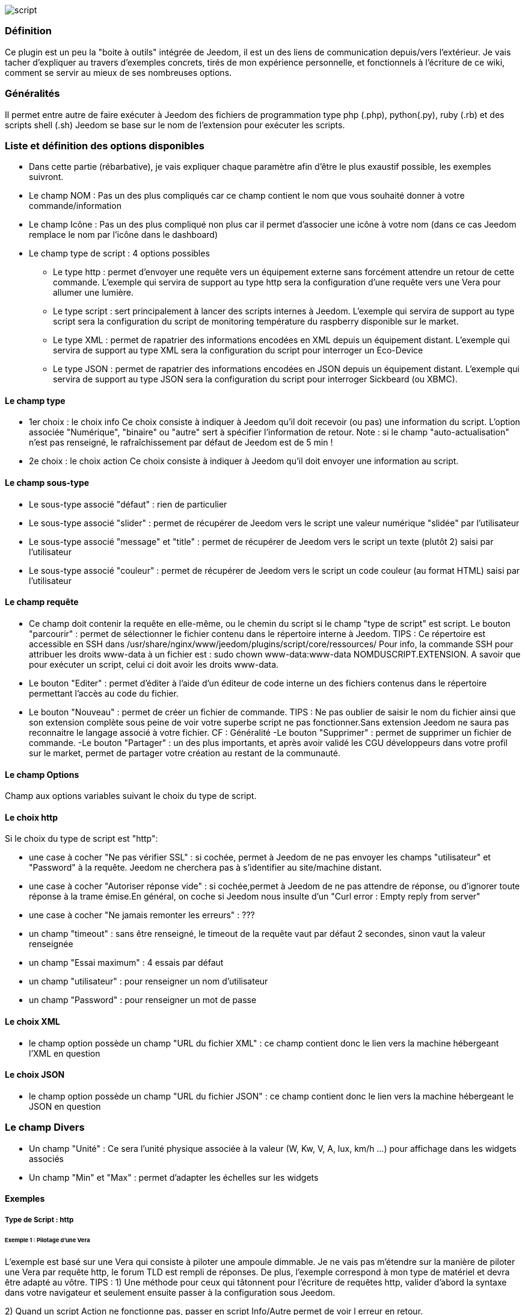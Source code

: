 image::../images/script.JPG[]

=== Définition
Ce plugin est un peu la "boite à outils" intégrée de Jeedom, il est un des liens de communication depuis/vers l'extérieur.
Je vais tacher d'expliquer au travers d'exemples concrets, tirés de mon expérience personnelle, et fonctionnels à l'écriture de ce wiki, comment se servir au mieux de ses nombreuses options.

=== Généralités

Il permet entre autre de faire exécuter à Jeedom des fichiers de programmation type php (.php), python(.py), ruby (.rb) et des scripts shell (.sh)
Jeedom se base sur le nom de l'extension pour exécuter les scripts.


=== Liste et définition des options disponibles

- Dans cette partie (rébarbative), je vais expliquer chaque paramètre afin d'être le plus exaustif possible, les exemples suivront.
- Le champ NOM : Pas un des plus compliqués car ce champ contient le nom que vous souhaité donner à votre commande/information
- Le champ Icône : Pas un des plus compliqué non plus car il permet d'associer une icône à votre nom (dans ce cas Jeedom remplace le nom par l’icône dans le dashboard)
- Le champ type de script : 4 options possibles
* Le type http : permet d'envoyer une requête vers un équipement externe sans forcément attendre un retour de cette commande. L'exemple qui servira de support au type http sera la configuration d'une requête vers une Vera pour allumer une lumière.
* Le type script : sert principalement à lancer des scripts internes à Jeedom. L'exemple qui servira de support au type script sera la configuration du script de monitoring température du raspberry disponible sur le market.
* Le type XML : permet de rapatrier des informations encodées en XML depuis un équipement distant. L'exemple qui servira de support au type XML sera la configuration du script pour interroger un Eco-Device
* Le type JSON : permet de rapatrier des informations encodées en JSON depuis un équipement distant. L'exemple qui servira de support au type JSON sera la configuration du script pour interroger Sickbeard (ou XBMC).

==== Le champ type

- 1er choix : le choix info
Ce choix consiste à indiquer à Jeedom qu'il doit recevoir (ou pas) une information du script.
L'option associée "Numérique", "binaire" ou "autre" sert à spécifier l'information de retour.
Note : si le champ "auto-actualisation" n'est pas renseigné, le rafraîchissement par défaut de Jeedom est de 5 min ! 

- 2e choix : le choix action
Ce choix consiste à indiquer à Jeedom qu'il doit envoyer une information au script.

==== Le champ sous-type
- Le sous-type associé "défaut" : rien de particulier
- Le sous-type associé "slider" : permet de récupérer de Jeedom vers le script une valeur numérique "slidée" par l'utilisateur
- Le sous-type associé "message" et "title" : permet de récupérer de Jeedom vers le script un texte (plutôt 2) saisi par l'utilisateur
- Le sous-type associé "couleur" : permet de récupérer de Jeedom vers le script un code couleur (au format HTML) saisi par l'utilisateur

==== Le champ requête
- Ce champ doit contenir la requête en elle-même, ou le chemin du script si le champ "type de script" est script.
Le bouton "parcourir" : permet de sélectionner le fichier contenu dans le répertoire interne à Jeedom.
TIPS :  
 Ce répertoire est accessible en SSH dans /usr/share/nginx/www/jeedom/plugins/script/core/ressources/
 Pour info, la commande SSH pour attribuer les droits www-data à un fichier est : sudo chown www-data:www-data NOMDUSCRIPT.EXTENSION. A savoir que pour exécuter un script, celui ci doit avoir les droits www-data.
- Le bouton "Editer" : permet d'éditer à l'aide d'un éditeur de code interne un des fichiers contenus dans le répertoire permettant l'accès au code du fichier.
- Le bouton "Nouveau" : permet de créer un fichier de commande.
TIPS : 
 Ne pas oublier de saisir le nom du fichier ainsi que son extension complète sous peine de voir votre superbe script ne pas fonctionner.Sans extension Jeedom ne saura pas reconnaitre le langage associé à votre fichier. CF : Généralité
-Le bouton "Supprimer" : permet de supprimer un fichier de commande.
-Le bouton "Partager" : un des plus importants, et après avoir validé les CGU développeurs dans votre profil sur le market, permet de partager votre création au restant de la communauté. 

==== Le champ Options
Champ aux options variables suivant le choix du type de script.

==== Le choix http
Si le choix du type de script est "http":
 
- une case à cocher "Ne pas vérifier SSL" : si cochée, permet à Jeedom de ne pas envoyer les champs "utilisateur" et "Password" à la requête. Jeedom ne cherchera pas à s'identifier au site/machine distant.
- une case à cocher "Autoriser réponse vide" : si cochée,permet à Jeedom de ne pas attendre de réponse, ou d'ignorer toute réponse à la trame émise.En général, on coche si Jeedom nous insulte d'un "Curl error : Empty reply from server"
- une case à cocher "Ne jamais remonter les erreurs" : ???
- un champ "timeout" : sans être renseigné, le timeout de la requête vaut par défaut 2 secondes, sinon vaut la valeur renseignée
- un champ "Essai maximum" : 4 essais par défaut
- un champ "utilisateur" : pour renseigner un nom d'utilisateur
- un champ "Password" : pour renseigner un mot de passe

==== Le choix XML
- le champ option possède un champ "URL du fichier XML" : ce champ contient donc le lien vers la machine hébergeant l'XML en question

==== Le choix JSON
- le champ option possède	un champ "URL du fichier JSON" : ce champ contient donc le lien vers la machine hébergeant le JSON en question

=== Le champ Divers
- Un champ "Unité" : Ce sera l'unité physique associée à la valeur (W, Kw, V, A, lux, km/h ...) pour affichage dans les widgets associés
- Un champ "Min" et "Max" : permet d'adapter les échelles sur les widgets

==== Exemples

===== Type de Script : http

====== Exemple 1 : Pilotage d'une Vera
L'exemple est basé sur une Vera qui consiste à piloter une ampoule dimmable.
Je ne vais pas m'étendre sur la manière de piloter une Vera par requête http, le forum TLD est rempli de réponses.
De plus, l'exemple correspond à mon type de matériel et devra être adapté au vôtre.
TIPS : 
1) Une méthode pour ceux qui tâtonnent pour l'écriture de requêtes http, valider d'abord la syntaxe dans votre navigateur et seulement ensuite passer à la configuration sous Jeedom.
 
2) Quand un script Action ne fonctionne pas, passer en script Info/Autre permet de voir l erreur en retour.
 
Allons - y !
 1°) On crée un équipement : par exemple LUM CUISINE (je pense qu'on a tous une cuisine sous la main)
 2°) On l'associe à un objet parent : par exemple VERA, moi ça me permet de centraliser toutes les commandes liées à la VERA sur un unique parent.
 3°) Choisissez votre catégorie
 4°) Activez-le, ne cochez pas visible, on verra un peu plus tard comment l'associer à un virtuel (plus sexy, plus WAF)
 5°) Pour l'auto-actualisation, ne rien mettre, il s'agit d'une commande impulsionnelle liée à un appui sur un bouton ou un scénario !
 6°) On ajoute une commande script
 7°) Penser à sauvegarder

Explications :

- NOM : 100% car on va allumer une lumière à pleine puissance
- TYPE DE SCRIPT : http
- TYPE : Action (c'est une commande)
-	SOUS TYPE : défaut
-	REQUETE :  (pioché sur le forum TLD): 
	http://<IP_VERA>:3480/data_request?id=lu_action&output_format=json&DeviceNum=12&serviceId=urn:upnp-org:serviceId:Dimming1&action=SetLoadLevelTarget&newLoadlevelTarget=100	

TIPS : le "100" à la fin de la requête correspond au pourcentage de puissance à affecter donc mettre "0" à la fin de la requête correspond à éteindre l'ampoule

Le bouton "test" vous permet de tester votre commande !

Vous pouvez donc multiplier les commandes dans le même équipement en mettant par exemple une commande à 60% pour une lumière tamisée,
créer une troisième à 30% pour les déplacements nocturnes à associer dans un scénario ...

====== Association à un virtuel
Lorsque vous aurez multiplié les scripts, il est intéressant de regrouper les actions.
Par exemple : regrouper tous les ordre d'extinction ou stop de chaque équipement dans un seul bouton sur le dashboard
Pour cela, regrouper toutes les infos dans un virtuel !

====== Exemple 2 : Envoyer une notification à XBMC
1) But : Envoyer une notification vers XBMC lors de l'ouverture d'une porte d'entrée.

- NOM : PUSH XBMC
- TYPE DE SCRIPT : http
- TYPE : Action (c'est une commande)
- SOUS TYPE : défaut
- REQUETE :  (pioché sur le net): [http://maison-et-domotique.com/books/xbmc-afficher-des-notifications-domotiques/ source] http://IP_DE_XBMC:8080/jsonrpc?request={%22jsonrpc%22:%222.0%22,%22method%22:%22GUI.ShowNotification%22,%22params%22:{%22title%22:%22Mouvement%20Detecté%22,%22message%22:%22Porte%20Entrée%22},%22id%22:1}
A vous de tester ça dans un scénario par exemple !

API XBMC : [http://wiki.xbmc.org/index.php?title=JSON-RPC_API/v6 içi] (seuls les champs "required" sont obligatoires)     

2) But : Envoyer une notification vers XBMC lorsque la température tombe sous un certain seuil   

Prendre l'exemple ci dessus :
- remplacer "Mouvement%20Détecté" par "Risque%20de%20gel" 
- remplacer "Porte%20Entrée" par "Température%20extérieur%20:%20#[EXTERIEUR][EXTERIEUR][TEMPERATURE]#%20" 

Tester sur un scénario #[EXTERIEUR][EXTERIEUR][TEMPERATURE]# < 15 par exemple 

Action : Lancer le script, via un virtuel, lié à votre script !   

===== Type de Script : script
Le plus sympa mais pas le plus simple à expliquer.

Prérequis : savoir développer un script en php, python ou ruby.

Le script de monitoring température du Raspberry va servir d'exemple pour l'utilisation du type de script : Script

Après avoir téléchargé le script depuis le market, le bouton "Parcourir" vous permet de sélectionner le fichier temp_rasp.php.

Par curiosité, vous pouvez aller voir le contenu du fichier en appuyant sur le bouton "Editer", vous devriez obtenir le code suivant :

Ceci est un script php qui peut tout à fait être réutilisé hors Jeedom !
[source.php]
----
 <?php   
    $temp = shell_exec("cat /sys/class/thermal/thermal_zone0/temp");
    $temp = $temp / 1000;
    $temp = round($temp,1);
    echo $temp
 ?>  
---- 
Note : concrètement, c'est la fonction php "echo" qui va affecter la variable #state# au widget associé à la commande ! 

Vue de configuration Jeedom:

Précisions : le sous type Numérique permet donc de remonter une valeur numérique à Jeedom!

====== Les paramètres

- Récupérer les infos de Jeedom pour les exploiter dans un script.La récupération dépend du type de script utilisé :  

Exemple : 

-  dans la ligne : /usr/share/nginx/www/jeedom/plugins/script/core/ressources/MON_SCRIPT_PHP.php list , l'argument "list" est une chaine de caractère (fixe) récupérée dans le script php grâce à la fonction suivante $argv[1] cf : google pour plus de détail sur la récupération de paramêtre en PHP
-  Nous avons vu précédement qu'il était possible de récupérer des valeurs dynamiques à partir de Jeedom. 
* dans la ligne : /usr/share/nginx/www/jeedom/plugins/script/core/ressources/radio.py VOL #slider# , l'argument "#slider#" est récupéré de cette façon argv[2]Au moment de l'exécution du script par jeedom, il remplacera automatiquement #slider# par la valeur (numérique) du slider. cf : google pour plus de détail sur la récupération de paramètre en Python.
* Plus fort : Potentiellement, toutes les variables accessibles par Jeedom sont exploitables par le plugin script :
Vous voulez récupérer la valeur de la température de la cuisine pour l'historiser en dehors de Jeedom !
Passer #[CUISINE][CUISINE][Température]# comme paramètre au script et Jeedom le remplacera par la valeur lue lors de l'envoi.

TIPS : Loïc préconise de tester les paramètres de cette façon dans le script php :
[source.php]
----
 if (isset($argv)) {
     foreach ($argv as $arg) {
         $argList = explode('=', $arg);
         if (isset($argList[0]) && isset($argList[1])) {
             $_GET[$argList[0]] = $argList[1];
         }
     }
 } 
----

===== Type de Script : XML

Pour expliquer, je vais me baser sur les informations XML issues d'un Ecodevice CGE. L’accès à ce fichier est possible grâce à l'URL suivante :

http://<IP_ECODEVICE>/protect/settings/teleinfo1.xml

Tout d'abord, avant de se lancer dans la configuration du plugin script XML il s'agit d'identifier correctement les infos à récupérer.

Valider l'affichage des informations à partir de votre navigateur (copie d'écran sous Chrome) 


Pour l'exemple, nous allons chercher l'information T1_PTEC indiquant si on est en heure creuse ou en heure pleine ainsi que la valeur de l'information T1_PPAP indiquant la puissance instannée

Voiçi donc la configuration du plugin script XML à appliquer : 

Cet exemple est relativement simple, car le retour XML n'est pas trop complexe.

N'ayant pas d'autres éléments à vous proposer gérant l'XML, je vous soumets les indications de Loïc sur l'utilisation du plugin.

Source : [https://forum.jeedom.fr/viewtopic.php?f=58&t=417&hilit=xml&start=10#p6425 içi] et [https://forum.jeedom.fr/viewtopic.php?f=58&t=417&hilit=xml&start=30#p7390 içi]
[source.php]
----
: <code><root>
:     <led0>1</led0><br>      <leds><br>         <led1>toto</led1><br>      </leds><br>  </root><br></code>
----

Si vous voulez la valeur de la led0 dans requête vous mettez led0.<br>Si vous voulez la valeur de la led1 qui est le fils de leds vous mettez leds > led1.

Notez que l'élément racine <root> n'est pas à préciser dans le champ requête.

====== Cas d'un XML plus complexe (répartition par tableau)
[source.xml]
----
 <root>
   <led0>1</led0>
   <leds>
     <led1>toto</led1>
   </leds>
   <leds>
     <led1>tata</led1>
   </leds>
 </root>
----

la syntaxe est :

leds > 1 > led1 qui donne en réponse tata, 1 étant le numéro de rang du tableau ! 

===== Type de Script : JSON
A l’instar du type XML, il est possible de lire des informations issues d'un retour JSON.

Pour expliquer, je vais me baser sur les informations JSON avec l'application Sickbeard (bouh ... cpasbien) mais ici seule la technique prime, pas l'outil !

L’accès à ce fichier est possible grâce à l'URL suivante :

http://<IP_DELAMACHINEQUIEBERGESICKBEARD>:8083/api/XXXX/?cmd=history&limit=3

NOTE : XXXX est le numéro de clef api propre à chaque SICKBEARD.

Tout d'abord, avant de se lancer dans la configuration du plugin script JSON il s'agit d'identifier correctement les infos à récupérer. Car ici nous allons intégrer une notion de tableau dans les retours.

Valider l'affichage des informations à partir de votre navigateur (test sous Chrome). 

Exemple de retour :
[source.json]
----
 {
     "data": [
         {
             "date": "2014-09-10 01:37", 
             "episode": 4, 
             "provider": "RNT", 
             "quality": "SD TV", 
             "resource": "XXX", 
             "resource_path": "XXXX", 
             "season": 2, 
             "show_name": "Totovaalaplage S2E4", 
             "status": "Downloaded", 
             "tvdbid": XXXXX
         }, 
         {
             "date": "2014-09-10 01:36", 
             "episode": 3, 
             "provider": "RNT", 
             "quality": "SD TV", 
             "resource": "XXXX", 
             "resource_path": "XXX", 
             "season": 2, 
             "show_name": "Totovaalaplage S2E3", 
             "status": "Downloaded", 
             "tvdbid": XXXXX
         }, 
         {
             "date": "2014-09-10 01:21", 
             "episode": 1, 
             "provider": "Cpasbien", 
             "quality": "SD TV", 
             "resource": "XXXX", 
             "resource_path": "XXXX", 
             "season": 1, 
 ICI -->     "show_name": "Totovaplusauski mais Totovaalaplage S1E1", 
             "status": "Snatched", 
             "tvdbid": XXXX
         }
     ], 
     "message": "", 
     "result": "success"
 }
----

Dans l'hypothèse ou nous voudrions retourner le show_name du 3e élément en php (repéré ICI) , il faudrait faire : data[2]->show_name, l'index du tableau de retour commençant à Zéro.

Dans cette exemple, le bouton "Tester" nous retournera "Totovaplusauski mais Totovaalaplage S1E1".

Précisions : 

Notez la syntaxe de la commande Requête, elle est de type élément0 > index du tableau >  élément1

Inconvénients : 

- cette méthode ne permet que de récupérer un seul élément à la fois. 
- Si on désire retourner l'ensemble des valeurs de "show_name", ce n'est malheureusement pas possible, il faudra dupliquer le script autant de fois que nécessaire.

MAIS il y a une petite subtilité grâce à la variable #state#, ça fera l'objet d'un paragraphe particulier.

===== La variable #state#
Cette variable est le lien entre nos scripts et les widgets associés.

Créons un nouveau widget, comme ceci par exemple

La balise #name# contient le nom du widget.

La balise #state# contient le retour de notre script (ce qui est renvoyé par la commande echo dans le cas d'un script type PHP, ou print pour du python).
- cette balise est interprétée par Jeedom comme du HTML
- elle est donc personnalisable, mais attention, nous allons toucher les limites de l'ouverture de Jeedom , 

C'est sur cette balise que nous allons concentrer nos efforts :

Si vous avez été curieux, dans l'exemple précédent, la ligne à la fin du script ressemblait à :
 echo  $show_name." S".$saison."/E".$episode." ".$episode_name."<\br>";
La variable #state# prend donc la valeur retournée par la fonction echo, dans ce cas 3 chaines de caractères suivies d'un retour chariot chacune.

On peut donc afficher ce que l'on veut, avec un minimum de code propre à Jeedom, remonter un tableau complet par exemple.


